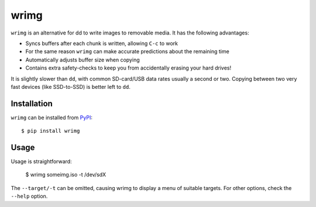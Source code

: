 wrimg
=====

``wrimg`` is an alternative for dd to write images to removable media. It has
the following advantages:

* Syncs buffers after each chunk is written, allowing ``C-c`` to work
* For the same reason ``wrimg`` can make accurate predictions about the remaining time
* Automatically adjusts buffer size when copying
* Contains extra safety-checks to keep you from accidentally erasing your
  hard drives!

It is slightly slower than ``dd``, with common SD-card/USB data rates usually a
second or two. Copying between two very fast devices (like SSD-to-SSD) is
better left to ``dd``.


Installation
------------

``wrimg`` can be installed from PyPI_::

  $ pip install wrimg

.. _PyPI: http://pypi.python.org/wrimg


Usage
-----

Usage is straightforward:

  $ wrimg someimg.iso -t /dev/sdX

The ``--target/-t`` can be omitted, causing wrimg to display a menu of suitable
targets. For other options, check the ``--help`` option.
